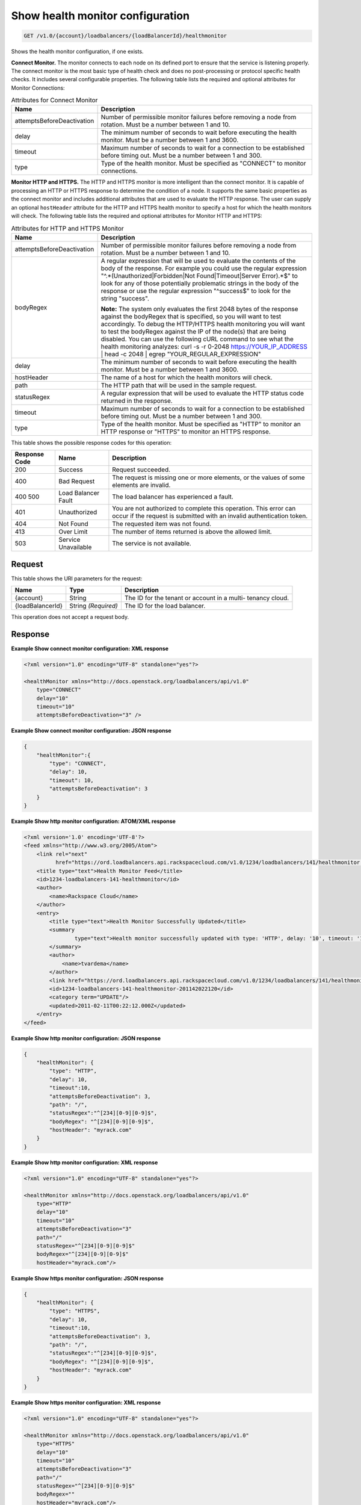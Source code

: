 
.. THIS OUTPUT IS GENERATED FROM THE WADL. DO NOT EDIT.

.. _get-show-health-monitor-configuration-v1.0-account-loadbalancers-loadbalancerid-healthmonitor:

Show health monitor configuration
^^^^^^^^^^^^^^^^^^^^^^^^^^^^^^^^^^^^^^^^^^^^^^^^^^^^^^^^^^^^^^^^^^^^^^^^^^^^^^^^

.. code::

    GET /v1.0/{account}/loadbalancers/{loadBalancerId}/healthmonitor

Shows the health monitor configuration, if one exists.

**Connect Monitor.** The monitor connects to each node on its defined port to ensure that the service is listening properly. The connect monitor is the most basic type of health check and does no post-processing or protocol specific health checks. It includes several configurable properties. The following table lists the required and optional attributes for Monitor Connections:

.. table:: Attributes for Connect Monitor


    +---------------------------------------+--------------------------------------+
    |Name                                   |Description                           |
    +=======================================+======================================+
    |attemptsBeforeDeactivation             |Number of permissible monitor         |
    |                                       |failures before removing a node from  |
    |                                       |rotation. Must be a number between 1  |
    |                                       |and 10.                               |
    +---------------------------------------+--------------------------------------+
    |delay                                  |The minimum number of seconds to wait |
    |                                       |before executing the health monitor.  |
    |                                       |Must be a number between 1 and 3600.  |
    +---------------------------------------+--------------------------------------+
    |timeout                                |Maximum number of seconds to wait for |
    |                                       |a connection to be established before |
    |                                       |timing out. Must be a number between  |
    |                                       |1 and 300.                            |
    +---------------------------------------+--------------------------------------+
    |type                                   |Type of the health monitor. Must be   |
    |                                       |specified as "CONNECT" to monitor     |
    |                                       |connections.                          |
    +---------------------------------------+--------------------------------------+




**Monitor HTTP and HTTPS.** The HTTP and HTTPS monitor is more intelligent than the connect monitor. It is capable of processing an HTTP or HTTPS response to determine the condition of a node. It supports the same basic properties as the connect monitor and includes additional attributes that are used to evaluate the HTTP response. The user can supply an optional ``hostHeader`` attribute for the HTTP and HTTPS health monitor to specify a host for which the health monitors will check. The following table lists the required and optional attributes for Monitor HTTP and HTTPS:

.. table:: Attributes for HTTP and HTTPS Monitor


    +---------------------------------------+--------------------------------------+
    |Name                                   |Description                           |
    +=======================================+======================================+
    |attemptsBeforeDeactivation             |Number of permissible monitor         |
    |                                       |failures before removing a node from  |
    |                                       |rotation. Must be a number between 1  |
    |                                       |and 10.                               |
    +---------------------------------------+--------------------------------------+
    |bodyRegex                              |A regular expression that will be     |
    |                                       |used to evaluate the contents of the  |
    |                                       |body of the response. For example you |
    |                                       |could use the regular expression      |
    |                                       |"^.*(Unauthorized|Forbidden|Not       |
    |                                       |Found|Timeout|Server Error).*$" to    |
    |                                       |look for any of those potentially     |
    |                                       |problematic strings in the body of    |
    |                                       |the response or use the regular       |
    |                                       |expression "^success$" to look for    |
    |                                       |the string "success".                 |
    |                                       |                                      |
    |                                       |**Note:**                             |
    |                                       |The                                   |
    |                                       |system only evaluates the first 2048  |
    |                                       |bytes of the response against the     |
    |                                       |bodyRegex that is specified, so you   |
    |                                       |will want to test accordingly. To     |
    |                                       |debug the HTTP/HTTPS health           |
    |                                       |monitoring you will want to test the  |
    |                                       |bodyRegex against the IP of the       |
    |                                       |node(s) that are being disabled. You  |
    |                                       |can use the following cURL command to |
    |                                       |see what the health monitoring        |
    |                                       |analyzes: curl -s -r 0-2048           |
    |                                       |https://YOUR_IP_ADDRESS | head -c     |
    |                                       |2048 | egrep "YOUR_REGULAR_EXPRESSION"|
    +---------------------------------------+--------------------------------------+
    |delay                                  |The minimum number of seconds to wait |
    |                                       |before executing the health monitor.  |
    |                                       |Must be a number between 1 and 3600.  |
    +---------------------------------------+--------------------------------------+
    |hostHeader                             |The name of a host for which the      |
    |                                       |health monitors will check.           |
    +---------------------------------------+--------------------------------------+
    |path                                   |The HTTP path that will be used in    |
    |                                       |the sample request.                   |
    +---------------------------------------+--------------------------------------+
    |statusRegex                            |A regular expression that will be     |
    |                                       |used to evaluate the HTTP status code |
    |                                       |returned in the response.             |
    +---------------------------------------+--------------------------------------+
    |timeout                                |Maximum number of seconds to wait for |
    |                                       |a connection to be established before |
    |                                       |timing out. Must be a number between  |
    |                                       |1 and 300.                            |
    +---------------------------------------+--------------------------------------+
    |type                                   |Type of the health monitor. Must be   |
    |                                       |specified as "HTTP" to monitor an     |
    |                                       |HTTP response or "HTTPS" to monitor   |
    |                                       |an HTTPS response.                    |
    +---------------------------------------+--------------------------------------+






This table shows the possible response codes for this operation:


+--------------------------+-------------------------+-------------------------+
|Response Code             |Name                     |Description              |
+==========================+=========================+=========================+
|200                       |Success                  |Request succeeded.       |
+--------------------------+-------------------------+-------------------------+
|400                       |Bad Request              |The request is missing   |
|                          |                         |one or more elements, or |
|                          |                         |the values of some       |
|                          |                         |elements are invalid.    |
+--------------------------+-------------------------+-------------------------+
|400 500                   |Load Balancer Fault      |The load balancer has    |
|                          |                         |experienced a fault.     |
+--------------------------+-------------------------+-------------------------+
|401                       |Unauthorized             |You are not authorized   |
|                          |                         |to complete this         |
|                          |                         |operation. This error    |
|                          |                         |can occur if the request |
|                          |                         |is submitted with an     |
|                          |                         |invalid authentication   |
|                          |                         |token.                   |
+--------------------------+-------------------------+-------------------------+
|404                       |Not Found                |The requested item was   |
|                          |                         |not found.               |
+--------------------------+-------------------------+-------------------------+
|413                       |Over Limit               |The number of items      |
|                          |                         |returned is above the    |
|                          |                         |allowed limit.           |
+--------------------------+-------------------------+-------------------------+
|503                       |Service Unavailable      |The service is not       |
|                          |                         |available.               |
+--------------------------+-------------------------+-------------------------+


Request
""""""""""""""""




This table shows the URI parameters for the request:

+--------------------------+-------------------------+-------------------------+
|Name                      |Type                     |Description              |
+==========================+=========================+=========================+
|{account}                 |String                   |The ID for the tenant or |
|                          |                         |account in a multi-      |
|                          |                         |tenancy cloud.           |
+--------------------------+-------------------------+-------------------------+
|{loadBalancerId}          |String *(Required)*      |The ID for the load      |
|                          |                         |balancer.                |
+--------------------------+-------------------------+-------------------------+





This operation does not accept a request body.




Response
""""""""""""""""










**Example Show connect monitor configuration: XML response**


.. code::

    <?xml version="1.0" encoding="UTF-8" standalone="yes"?>
    
    <healthMonitor xmlns="http://docs.openstack.org/loadbalancers/api/v1.0"
        type="CONNECT"
        delay="10"
        timeout="10"
        attemptsBeforeDeactivation="3" />


**Example Show connect monitor configuration: JSON response**


.. code::

    {
        "healthMonitor":{
            "type": "CONNECT",
            "delay": 10,
            "timeout": 10,
            "attemptsBeforeDeactivation": 3
        }
    }


**Example Show http monitor configuration: ATOM/XML response**


.. code::

    <?xml version='1.0' encoding='UTF-8'?>
    <feed xmlns="http://www.w3.org/2005/Atom">
        <link rel="next"
              href="https://ord.loadbalancers.api.rackspacecloud.com/v1.0/1234/loadbalancers/141/healthmonitor.atom?page=2"/>
        <title type="text">Health Monitor Feed</title>
        <id>1234-loadbalancers-141-healthmonitor</id>
        <author>
            <name>Rackspace Cloud</name>
        </author>
        <entry>
            <title type="text">Health Monitor Successfully Updated</title>
            <summary
                    type="text">Health monitor successfully updated with type: 'HTTP', delay: '10', timeout: '10', attemptsBeforeDeactivation: '3', path: '/', statusRegex: '^[234][0-9][0-9]$', bodyRegex: '^[234][0-9][0-9]$'
            </summary>
            <author>
                <name>tvardema</name>
            </author>
            <link href="https://ord.loadbalancers.api.rackspacecloud.com/v1.0/1234/loadbalancers/141/healthmonitor/"/>
            <id>1234-loadbalancers-141-healthmonitor-201142022120</id>
            <category term="UPDATE"/>
            <updated>2011-02-11T00:22:12.000Z</updated>
        </entry>
    </feed>


**Example Show http monitor configuration: JSON response**


.. code::

    {
        "healthMonitor": {
            "type": "HTTP",
            "delay": 10,
            "timeout":10,
            "attemptsBeforeDeactivation": 3,
            "path": "/",
            "statusRegex":"^[234][0-9][0-9]$",
            "bodyRegex": "^[234][0-9][0-9]$",
            "hostHeader": "myrack.com"
        }
    }


**Example Show http monitor configuration: XML response**


.. code::

    <?xml version="1.0" encoding="UTF-8" standalone="yes"?>
    
    <healthMonitor xmlns="http://docs.openstack.org/loadbalancers/api/v1.0"
        type="HTTP"
        delay="10"
        timeout="10"
        attemptsBeforeDeactivation="3"
        path="/"
        statusRegex="^[234][0-9][0-9]$"
        bodyRegex="^[234][0-9][0-9]$"
        hostHeader="myrack.com"/>


**Example Show https monitor configuration: JSON response**


.. code::

    {
        "healthMonitor": {
            "type": "HTTPS",
            "delay": 10,
            "timeout":10,
            "attemptsBeforeDeactivation": 3,
            "path": "/",
            "statusRegex":"^[234][0-9][0-9]$",
            "bodyRegex": "^[234][0-9][0-9]$",
            "hostHeader": "myrack.com"
        }
    }


**Example Show https monitor configuration: XML response**


.. code::

    <?xml version="1.0" encoding="UTF-8" standalone="yes"?>
    
    <healthMonitor xmlns="http://docs.openstack.org/loadbalancers/api/v1.0"
        type="HTTPS"
        delay="10"
        timeout="10"
        attemptsBeforeDeactivation="3"
        path="/"
        statusRegex="^[234][0-9][0-9]$"
        bodyRegex=""
        hostHeader="myrack.com"/>

